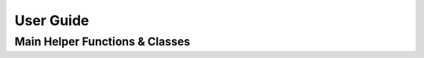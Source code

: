 User Guide
==========


Main Helper Functions & Classes
--------------------------------

.. autosummary::
   :nosignatures:

.. autoapimodule:: lwmlearn
    :members:
    :no-undoc-members:
    
